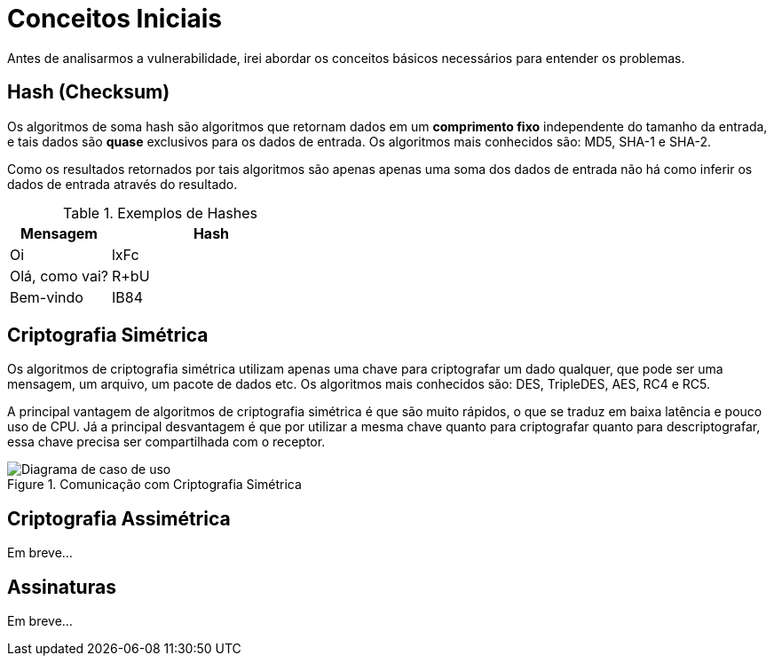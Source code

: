 = Conceitos Iniciais

Antes de analisarmos a vulnerabilidade, irei abordar os conceitos básicos
necessários para entender os problemas.

== Hash (Checksum)

Os algoritmos de soma hash são algoritmos que retornam dados em um *comprimento
fixo* independente do tamanho da entrada, e tais dados são *quase* exclusivos
para os dados de entrada. Os algoritmos mais conhecidos são: MD5, SHA-1 e SHA-2.

Como os resultados retornados por tais algoritmos são apenas apenas uma soma dos
dados de entrada não há como inferir os dados de entrada através do resultado.

.Exemplos de Hashes
[cols="<1,<2",frame="none",grid="rows",options="header"]
|===
|Mensagem|Hash
|Oi|lxFc
|Olá, como vai?|R+bU
|Bem-vindo|IB84
|===

== Criptografia Simétrica

Os algoritmos de criptografia simétrica utilizam apenas uma chave para
criptografar um dado qualquer, que pode ser uma mensagem, um arquivo, um pacote
de dados etc. Os algoritmos mais conhecidos são: DES, TripleDES, AES, RC4 e RC5.

A principal vantagem de algoritmos de criptografia simétrica é que são muito
rápidos, o que se traduz em baixa latência e pouco uso de CPU. Já a
principal desvantagem é que por utilizar a mesma chave quanto para criptografar
quanto para descriptografar, essa chave precisa ser compartilhada com o
receptor.

.Comunicação com Criptografia Simétrica
image::aes-alg.png[scaledwidth="95%",alt="Diagrama de caso de uso"]

== Criptografia Assimétrica

Em breve...

== Assinaturas

Em breve...

// vim: ts=4 sw=4 et
